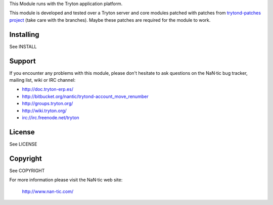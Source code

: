 
This Module runs with the Tryton application platform.

This module is developed and tested over a Tryton server and core modules
patched with patches from `trytond-patches project`_ (take care with the
branches). Maybe these patches are required for the module to work.

.. _trytond-patches project: https://github.com/NaN-tic/trytond-patches

Installing
----------

See INSTALL

Support
-------

If you encounter any problems with this module, please don't hesitate to ask
questions on the NaN·tic bug tracker, mailing list,
wiki or IRC channel:

*  http://doc.tryton-erp.es/
*  http://bitbucket.org/nantic/trytond-account_move_renumber
*  http://groups.tryton.org/
*  http://wiki.tryton.org/
*  irc://irc.freenode.net/tryton

License
-------

See LICENSE

Copyright
---------

See COPYRIGHT


For more information please visit the NaN·tic web site:

  http://www.nan-tic.com/
